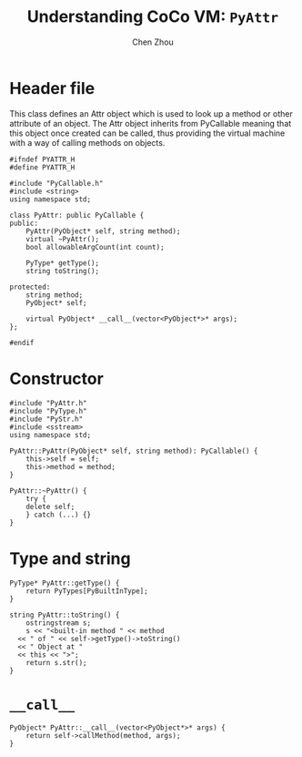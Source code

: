 #+TITLE: Understanding CoCo VM: ~PyAttr~
#+AUTHOR: Chen Zhou

* Header file

This class defines an Attr object which is used to look up a method or other
attribute of an object. The Attr object inherits from PyCallable meaning that
this object once created can be called, thus providing the virtual machine with
a way of calling methods on objects.

#+BEGIN_SRC c++ :tangle ./export/PyAttr.h
  #ifndef PYATTR_H
  #define PYATTR_H

  #include "PyCallable.h"
  #include <string>
  using namespace std;

  class PyAttr: public PyCallable {
  public:
      PyAttr(PyObject* self, string method);
      virtual ~PyAttr();
      bool allowableArgCount(int count);

      PyType* getType();
      string toString();

  protected:
      string method;
      PyObject* self;

      virtual PyObject* __call__(vector<PyObject*>* args);
  };

  #endif
#+END_SRC

* Constructor

#+BEGIN_SRC c++ :tangle ./export/PyAttr.cpp
  #include "PyAttr.h"
  #include "PyType.h"
  #include "PyStr.h"
  #include <sstream>
  using namespace std;

  PyAttr::PyAttr(PyObject* self, string method): PyCallable() {
      this->self = self;
      this->method = method;
  }

  PyAttr::~PyAttr() {
      try {
	  delete self;
      } catch (...) {}
  }
#+END_SRC

* Type and string

#+BEGIN_SRC c++ :tangle ./export/PyAtrr.cpp
  PyType* PyAttr::getType() {
      return PyTypes[PyBuiltInType];
  }

  string PyAttr::toString() {
      ostringstream s;
      s << "<built-in method " << method
	<< " of " << self->getType()->toString()
	<< " Object at "
	<< this << ">";
      return s.str();
  }
#+END_SRC

* ~__call__~

#+BEGIN_SRC c++ :tangle ./export/PyAttr.cpp
  PyObject* PyAttr::__call__(vector<PyObject*>* args) {
      return self->callMethod(method, args);
  }
#+END_SRC
